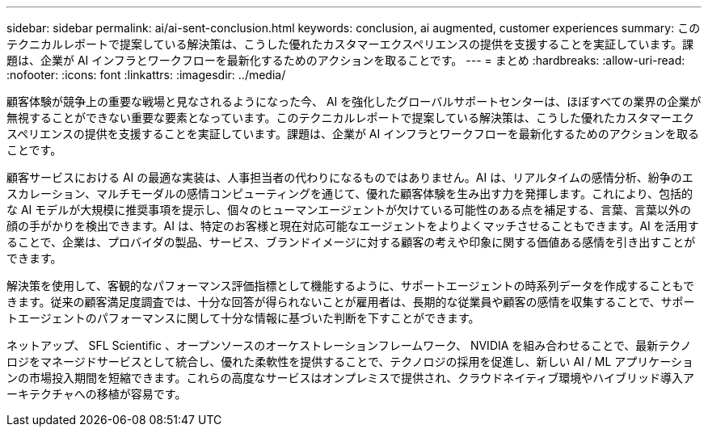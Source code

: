 ---
sidebar: sidebar 
permalink: ai/ai-sent-conclusion.html 
keywords: conclusion, ai augmented, customer experiences 
summary: このテクニカルレポートで提案している解決策は、こうした優れたカスタマーエクスペリエンスの提供を支援することを実証しています。課題は、企業が AI インフラとワークフローを最新化するためのアクションを取ることです。 
---
= まとめ
:hardbreaks:
:allow-uri-read: 
:nofooter: 
:icons: font
:linkattrs: 
:imagesdir: ../media/


[role="lead"]
顧客体験が競争上の重要な戦場と見なされるようになった今、 AI を強化したグローバルサポートセンターは、ほぼすべての業界の企業が無視することができない重要な要素となっています。このテクニカルレポートで提案している解決策は、こうした優れたカスタマーエクスペリエンスの提供を支援することを実証しています。課題は、企業が AI インフラとワークフローを最新化するためのアクションを取ることです。

顧客サービスにおける AI の最適な実装は、人事担当者の代わりになるものではありません。AI は、リアルタイムの感情分析、紛争のエスカレーション、マルチモーダルの感情コンピューティングを通じて、優れた顧客体験を生み出す力を発揮します。これにより、包括的な AI モデルが大規模に推奨事項を提示し、個々のヒューマンエージェントが欠けている可能性のある点を補足する、言葉、言葉以外の顔の手がかりを検出できます。AI は、特定のお客様と現在対応可能なエージェントをよりよくマッチさせることもできます。AI を活用することで、企業は、プロバイダの製品、サービス、ブランドイメージに対する顧客の考えや印象に関する価値ある感情を引き出すことができます。

解決策を使用して、客観的なパフォーマンス評価指標として機能するように、サポートエージェントの時系列データを作成することもできます。従来の顧客満足度調査では、十分な回答が得られないことが雇用者は、長期的な従業員や顧客の感情を収集することで、サポートエージェントのパフォーマンスに関して十分な情報に基づいた判断を下すことができます。

ネットアップ、 SFL Scientific 、オープンソースのオーケストレーションフレームワーク、 NVIDIA を組み合わせることで、最新テクノロジをマネージドサービスとして統合し、優れた柔軟性を提供することで、テクノロジの採用を促進し、新しい AI / ML アプリケーションの市場投入期間を短縮できます。これらの高度なサービスはオンプレミスで提供され、クラウドネイティブ環境やハイブリッド導入アーキテクチャへの移植が容易です。
